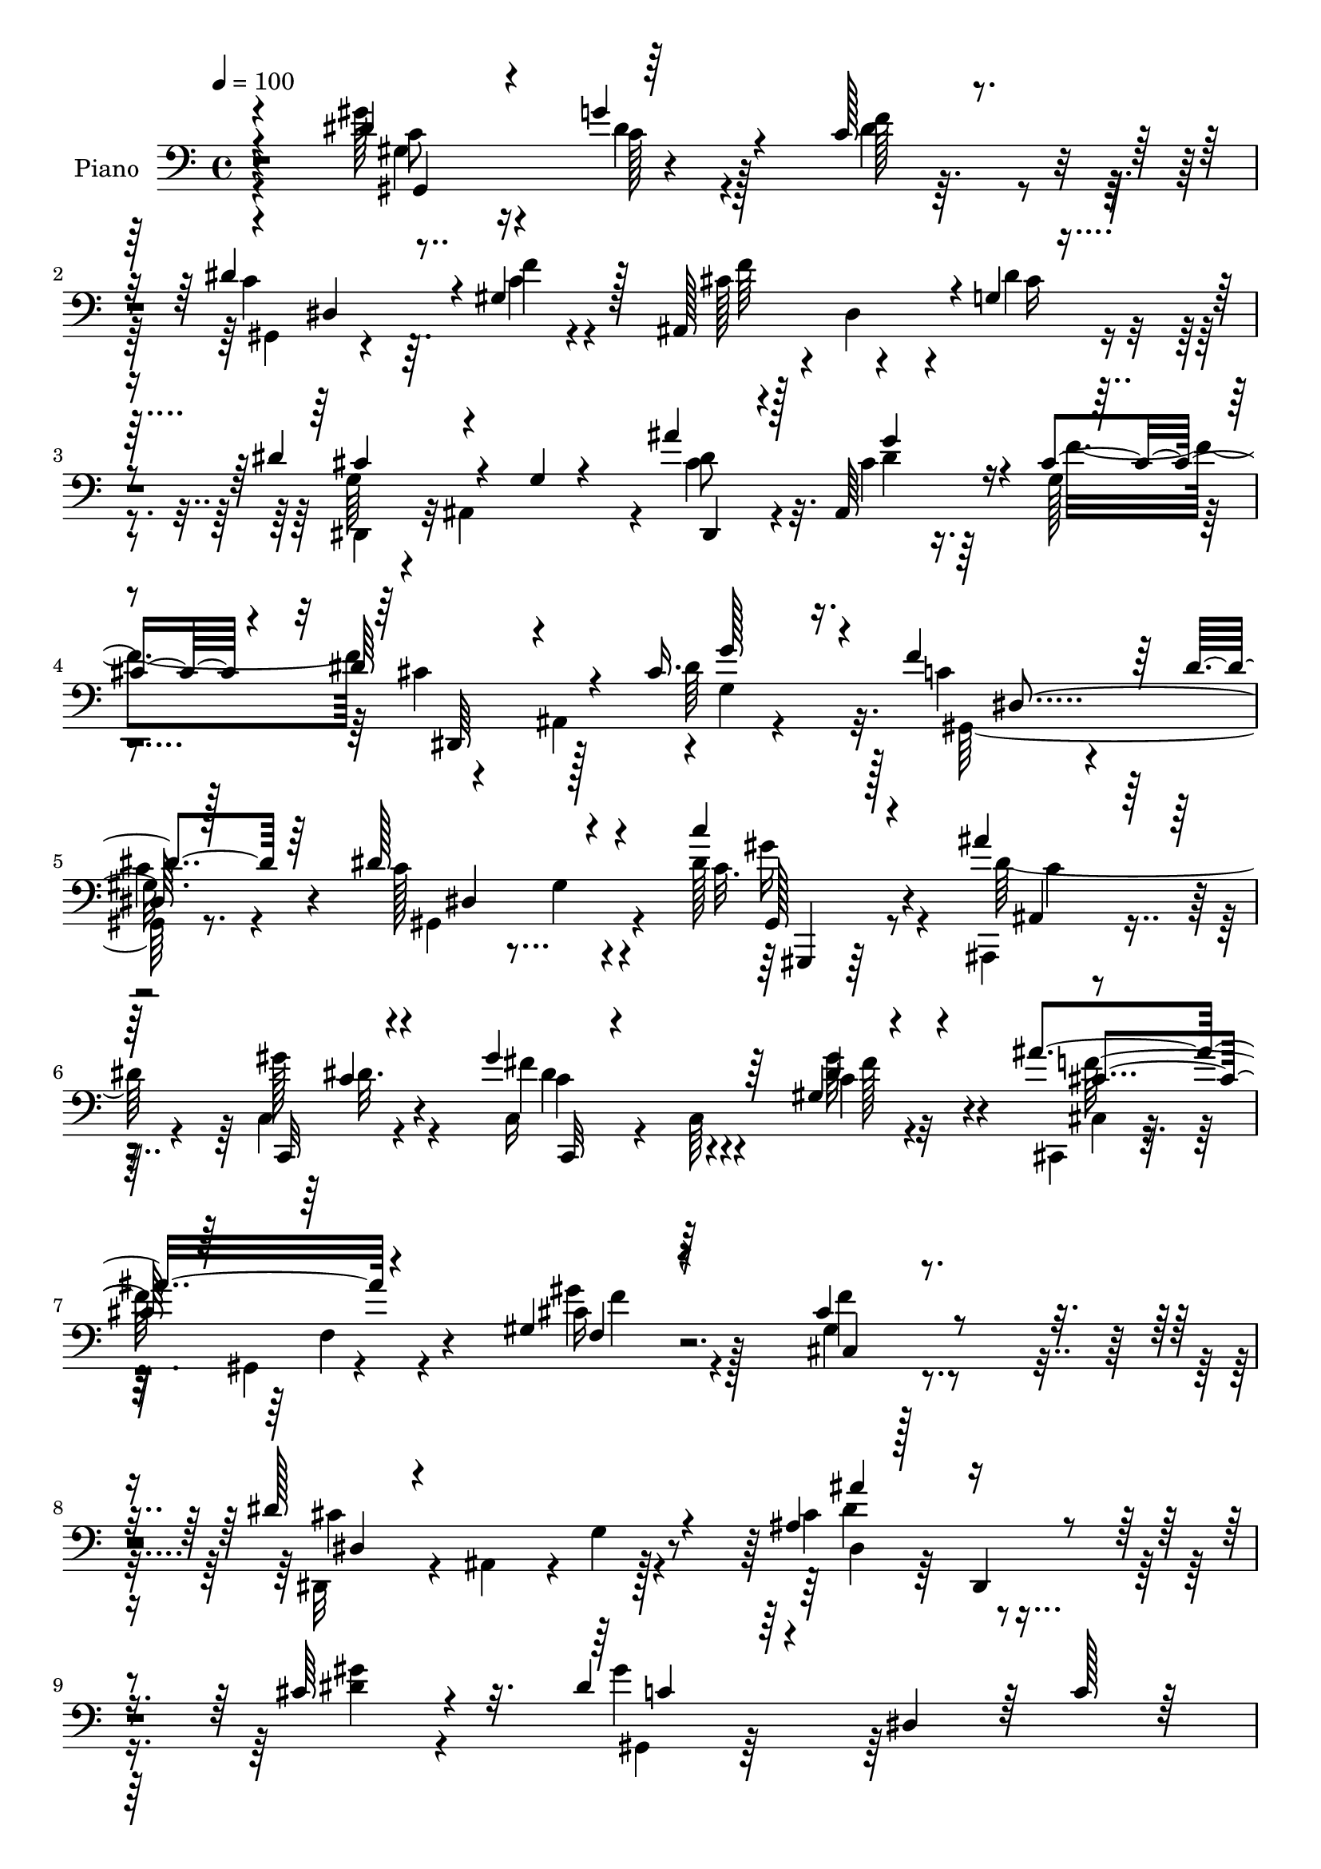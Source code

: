 % Lily was here -- automatically converted by c:/Program Files (x86)/LilyPond/usr/bin/midi2ly.py from output/midi/dh326pn.mid
\version "2.14.0"

\layout {
  \context {
    \Voice
    \remove "Note_heads_engraver"
    \consists "Completion_heads_engraver"
    \remove "Rest_engraver"
    \consists "Completion_rest_engraver"
  }
}

trackAchannelA = {


  \key c \major
    
  \time 4/4 
  

  \key c \major
  
  \tempo 4 = 100 
  
  % [MARKER] HD192PN   
  
}

trackA = <<
  \context Voice = voiceA \trackAchannelA
>>


trackBchannelA = {
  
  \set Staff.instrumentName = "Piano"
  
}

trackBchannelB = \relative c {
  \voiceThree
  r4*190/96 dis'4*50/96 r4*22/96 g4*35/96 r4*25/96 c,128*7 r4*49/96 dis4*133/96 
  r4*2/96 gis,4*49/96 r128*7 ais,128*43 r4*1/96 g'4*10/96 r4*64/96 dis'4*82/96 
  r4*52/96 g,4*13/96 r4*61/96 ais'4*44/96 r128*7 ais,,64*9 r4*7/96 cis'4*25/96 
  r4*43/96 dis64*15 r4*35/96 cis16. r16. f4*128/96 r64 dis4*19/96 
  r64*9 dis128*49 r4*62/96 c'4*19/96 r4*47/96 ais4*35/96 r128*9 c,,,32 
  r4*61/96 gis'''4*94/96 r64*9 gis,4*10/96 r4*65/96 ais'4*82/96 
  r4*59/96 gis,4*14/96 r64*13 cis4*143/96 r4*94/96 dis128*57 r4*52/96 ais4*22/96 
  r128*21 dis,,4*11/96 r4*76/96 cis''64*5 r4*64/96 dis4*55/96 r4*31/96 dis,4*86/96 
  r64 c'128*9 r128*23 gis''64*23 r128*49 gis,4*37/96 r4*32/96 g128*13 
  r4*26/96 f4*67/96 r4*2/96 gis,,128*29 r4*46/96 c'128*11 r128*11 ais,32*9 
  r16 dis'4*25/96 r4*41/96 dis64*15 r4*44/96 g,32 r4*58/96 cis128*15 
  r128*7 ais,4*125/96 r128 dis'4*98/96 r4*31/96 g,4*10/96 r4*62/96 gis,32*9 
  r16 dis''32. r4*52/96 dis4*139/96 r4*65/96 ais4*47/96 r16 ais4*32/96 
  r4*32/96 ais4*20/96 r64 g,4*11/96 r4*29/96 f''128*33 r4*1/96 gis,4*25/96 
  r4*8/96 c4*40/96 r4*22/96 e,,4*20/96 r4*47/96 gis'4*23/96 r64*7 ais4*22/96 
  r4*49/96 gis'128*47 r64*5 f128*5 r4*23/96 d4*46/96 r4*22/96 g,4*19/96 
  r4*38/96 f32 r128*21 ais'4*47/96 r4*28/96 ais,,4*65/96 r4*67/96 ais,4*14/96 
  r32*5 ais'4*76/96 r4*85/96 g'128*9 r128*21 gis128*13 r128*29 dis4*19/96 
  r64*29 gis,,4*16/96 r4*64/96 gis''128*11 r4*34/96 gis4*25/96 
  r4*46/96 dis'4*97/96 r4*7/96 gis,4*17/96 r32. f'4*23/96 r4*8/96 dis,4*16/96 
  r32. ais4*131/96 r4*8/96 dis'4*16/96 r4*59/96 dis,,128*11 r4*1/96 ais'4*91/96 
  r64 dis'16. r4*32/96 ais'4*46/96 r4*23/96 ais,4*8/96 r4*59/96 cis4*17/96 
  r4*52/96 dis4*104/96 r4*37/96 dis8 r4*31/96 f4*131/96 r4*1/96 dis4*16/96 
  r4*58/96 dis4*128/96 r64. gis,4*10/96 r4*61/96 c'4*22/96 r4*49/96 ais128*11 
  r4*32/96 c,,,4*16/96 r4*62/96 gis'''4*91/96 r4*62/96 c,,4*8/96 
  r4*74/96 cis,16. r128 gis'4*53/96 r128*7 gis'4*26/96 r32 cis4*31/96 
  r64. gis4*23/96 r4*31/96 cis128*57 r4*76/96 dis4*128/96 r4*20/96 cis4*19/96 
  r4*10/96 dis4*28/96 r4*13/96 dis,4*26/96 r4*50/96 dis,64. r64*13 cis''4*28/96 
  r4*67/96 gis'4*74/96 r4*19/96 c,4*28/96 r4*10/96 dis4*293/96 
  r128*35 gis'64*7 r64*5 gis,4*20/96 r4*52/96 f'4*14/96 r128*17 dis4*121/96 
  r4*29/96 f4*19/96 r4*49/96 ais,,,4*136/96 r4*8/96 dis''16 r4*49/96 dis4*89/96 
  r32*11 ais'4*16/96 r4*16/96 ais,,,4*35/96 r4*2/96 cis''64*7 r128*9 f4*31/96 
  r128*13 cis4*101/96 r64*7 cis4*26/96 r8 gis64*11 r4*8/96 c,4*17/96 
  r4*50/96 dis'4*25/96 r4*49/96 dis128*51 r4*62/96 g,,,16 r4*8/96 g'4*19/96 
  r32 ais4*8/96 ais'4*32/96 r4*37/96 e'4*16/96 r4*53/96 f,,,64*5 
  r4*8/96 f'4*22/96 r4*8/96 gis64. r128*11 f'4*13/96 r4*19/96 f4*13/96 
  r4*58/96 g'4*19/96 r4*49/96 f4*31/96 r128*13 g4*31/96 r4*47/96 gis,64*19 
  r64*5 f32 r64*11 gis,4*40/96 r128*11 <g' g,, >4*26/96 r128*13 ais,,,4*19/96 
  r4*53/96 ais,32 r4*65/96 ais'64. r64*11 gis'128*5 r128*19 ais,4*172/96 
  r128*23 ais''4*257/96 r128*51 gis'64*9 r16 dis,,4*44/96 r16 c'32 
  r64*11 dis'4*167/96 r4*52/96 ais,,64*21 r4*23/96 dis''128*7 r4*53/96 ais,,,128*25 
  r4*1/96 ais'32 r4*61/96 g'4*7/96 r4*74/96 dis''4*56/96 r128*5 g,,4*17/96 
  r4*53/96 cis'4*23/96 r128*17 cis4*31/96 r64 ais,,4*47/96 r128*9 g''128*5 
  | % 42
  r4*20/96 g'4*16/96 r4*62/96 f4*67/96 r4*7/96 c,32. r32 dis4*20/96 
  r4*16/96 dis'128*11 r128*15 dis4*59/96 r128*5 c,64*5 r128 c'4*25/96 
  r32 dis4*22/96 r4*13/96 dis4*16/96 r4*17/96 gis,,,4*20/96 r4*55/96 ais32. 
  r64*9 gis'4*16/96 r4*61/96 gis4*38/96 r4*1/96 fis4*83/96 r4*32/96 gis'128*5 
  r64*5 gis,,4*10/96 r128*9 cis,16. r128 gis'4*38/96 r4*4/96 f'4*13/96 
  r4*20/96 gis'4*22/96 r128*7 gis4*14/96 r16. cis,128*69 r4*106/96 cis'4*46/96 
  r4*35/96 g,32 r128*7 g'128*9 r4*11/96 cis4*17/96 r4*20/96 dis128*5 
  r4*26/96 dis,,4*185/96 r4*89/96 gis''4*139/96 r4*41/96 gis,16. 
  r4*7/96 c128*17 r4*19/96 gis'32 r4*260/96 gis,16. r4*38/96 dis128*15 
  r4*23/96 f4*73/96 r4*2/96 dis4*91/96 r64. c4*20/96 r4*22/96 c4*16/96 
  r4*56/96 ais,64*21 r32. cis'4*17/96 r4*59/96 dis,,4*32/96 r128 ais'128*33 
  r4*5/96 dis'4*50/96 r4*22/96 dis,,4*13/96 r128*19 cis''128*5 
  r4*56/96 cis4*17/96 r64*9 cis4*113/96 r4*32/96 cis4*17/96 r4*65/96 c4*53/96 
  r32. gis4*53/96 r32. <dis' c >4*38/96 r4*38/96 dis4*101/96 r4*5/96 c4*20/96 
  r4*17/96 dis r4*16/96 dis,128*11 r128 ais'64*7 r64*5 ais4*25/96 
  r64. g128*9 r4*14/96 ais4*16/96 r4*55/96 f'4*110/96 r4*32/96 c4*49/96 
  r4*19/96 g'16. r4*35/96 gis,4*23/96 r128*15 ais128*9 r4*50/96 gis'4*134/96 
  r4*4/96 c,64*5 r4*5/96 f4*14/96 r4*29/96 d4*50/96 r4*25/96 g128*19 
  r32 gis4*70/96 r128 ais4*59/96 r128*9 ais,64. r4*56/96 g'16 r128*19 ais,,,4*25/96 
  r4*55/96 dis''4*35/96 r4*49/96 ais4*34/96 r32*5 ais4*55/96 r64*7 c64*5 
  r32*7 ais4*43/96 r4*128/96 gis'64*7 gis,,64. r4*29/96 gis'4*19/96 
  r4*8/96 dis r4*35/96 gis4*13/96 r4*22/96 dis32. r4*22/96 dis'4*104/96 
  r4*2/96 c4*14/96 r4*22/96 f4*16/96 r4*17/96 dis,64*5 r4*10/96 f'4*100/96 
  r4*46/96 dis4*16/96 r32*5 ais,,64. r128*9 ais'4*8/96 r4*26/96 dis64. 
  r4*26/96 g4*25/96 r4*10/96 cis4*35/96 dis64. r4*32/96 ais'64*5 
  r4*41/96 g4*22/96 r4*52/96 cis,128*5 r4*59/96 dis,,64*5 r4*5/96 ais'4*85/96 
  r4*23/96 cis'4*14/96 r4*19/96 dis,4*34/96 r4*7/96 c'4*76/96 dis,8. 
  r4*2/96 c'4*14/96 r64*11 dis4*113/96 r64*5 dis4*22/96 r4*14/96 gis32. 
  r128*7 gis,,,128*5 r4*59/96 ais'''4*38/96 r4*32/96 c,,4*13/96 
  r4*62/96 c,128*11 r128 c'4*13/96 r128*9 gis'64. r128*9 c4*20/96 
  r4*17/96 gis'64*5 r4*50/96 ais4*38/96 r4*1/96 gis,,4*41/96 f'4*11/96 
  r4*19/96 cis'4*22/96 r4*20/96 cis4*38/96 r64*9 cis32*13 r4*83/96 dis128*29 
  r128*9 cis4*25/96 r64. dis4*52/96 r4*22/96 dis,32. r128*21 dis,4*8/96 
  r4*74/96 gis''4*29/96 r64*11 gis4*74/96 r4*16/96 c,4*41/96 r4*41/96 gis'4*217/96 
}

trackBchannelBvoiceB = \relative c {
  \voiceFour
  r4*190/96 gis''128*17 r4*22/96 dis4*32/96 r4*28/96 dis4*10/96 
  r32*5 c4*127/96 r64. c4*20/96 r4*50/96 cis128*19 r4*4/96 dis,4*62/96 
  r4*8/96 dis'4*31/96 r4*41/96 g,64*7 r4*22/96 ais,4*139/96 r4*5/96 cis'4*43/96 
  r4*22/96 cis4*25/96 r16. g128*5 r4*53/96 cis4*74/96 r128*17 dis64*9 
  r32. c4*95/96 r4*40/96 
  | % 5
  c4*14/96 r4*58/96 c128*49 r4*61/96 dis128*9 r4*40/96 ais,,4*17/96 
  r4*44/96 c'4*13/96 r4*61/96 c16 r4*47/96 c64*15 r4*62/96 cis,4*17/96 
  r64*9 gis'4*8/96 r4*62/96 gis''4*19/96 r4*74/96 gis,4*142/96 
  r4*94/96 dis,32*5 r4*13/96 ais'4*67/96 r4*4/96 g'4*14/96 r4*65/96 cis4*89/96 
  r4*83/96 <dis gis >4*26/96 r4*68/96 gis4*83/96 r128*65 dis4*130/96 
  r4*151/96 dis4*44/96 r16 dis,64*9 r4*14/96 c'4*44/96 r4*22/96 c4*110/96 
  r16 f128*9 r4*40/96 cis4*71/96 r32*5 cis4*19/96 r4*47/96 cis8. 
  r4*131/96 ais'4*46/96 
  | % 13
  r128*7 cis,16 r4*37/96 cis4*49/96 r4*19/96 cis128*25 r4*52/96 cis4*38/96 
  r4*37/96 c4*89/96 r4*41/96 c4*25/96 r4*44/96 gis,4*145/96 r4*61/96 e''4*64/96 
  r4*8/96 d128*15 r4*17/96 e4*55/96 r4*11/96 gis,128*13 r64*5 f4*43/96 
  r128*17 f'4*29/96 r4*2/96 g16. r4*32/96 f128*17 r4*13/96 g4*23/96 
  r4*49/96 gis,32. r4*17/96 c,4*34/96 r128 f4*25/96 r4*5/96 gis64. 
  r4*26/96 c4*35/96 r4*37/96 f4*49/96 r32. g4*41/96 r32. gis4*70/96 
  r4*4/96 ais,,,4*14/96 r4*122/96 g'''4*28/96 r128*15 g4*59/96 
  r4*85/96 gis,4*23/96 r4*65/96 dis'4*265/96 r4*145/96 gis4*53/96 
  r128*9 g4*34/96 r4*34/96 c,16 r4*46/96 gis4*16/96 r4*22/96 dis4*47/96 
  r4*56/96 gis64. r4*56/96 f'4*76/96 r4*62/96 cis64. r4*64/96 dis4*58/96 
  r32 g,4*19/96 r64. cis4*25/96 r4*41/96 g'4*40/96 r64*11 cis,4*23/96 
  r4*43/96 f128*23 cis r4*8/96 ais4*11/96 r4*53/96 cis4*28/96 r4*50/96 gis,32*11 
  r4*1/96 gis'4*17/96 r128*19 gis,32*9 r4*100/96 gis,128*5 r4*56/96 ais128*7 
  r128*15 c'32 r4*65/96 c,64. r4*64/96 gis''4*74/96 r4*5/96 gis'4*34/96 
  r8 ais4*43/96 r4*38/96 f,32. r4*52/96 gis'128*17 r128*15 cis,,4*175/96 
  r4*71/96 g'4*38/96 r128*13 ais,64*7 r128*33 ais''4*76/96 r128*29 gis4*25/96 
  r4*70/96 gis,,4*41/96 r64 dis'4*37/96 r4*89/96 gis'4*242/96 r4*115/96 gis,,128*11 
  r4*2/96 dis'4*28/96 r64. g''64*5 r4*40/96 gis,32. r8 gis,,4*34/96 
  r128 dis'64*13 r128*35 f''4*91/96 r4*52/96 cis4*14/96 r4*58/96 cis128*29 
  r4*133/96 dis,,,4*31/96 r128*13 g'''4*40/96 r4*29/96 cis,32. 
  r4*52/96 dis4*116/96 r4*28/96 g32. r64*9 f4 r8 gis,4*16/96 r4*56/96 gis,,128*11 
  r4*2/96 dis'4*101/96 r64 gis'4*14/96 r4*59/96 e'4*52/96 r32. d4*50/96 
  r4*20/96 g,4*13/96 r4*55/96 gis4*65/96 r64*13 f'128*7 r128*17 e,,,128*5 
  r4*52/96 gis''32. r64*9 c,,4*19/96 r128*19 f,4*35/96 r128 f'4*14/96 
  r128*7 gis4*94/96 r4*55/96 ais,4*56/96 r4*17/96 ais''4*23/96 
  r4*43/96 gis'4*26/96 r128*15 ais,,,4*16/96 r32*5 gis'4*16/96 
  r4*59/96 g'64*5 r4*46/96 g128*23 r4*79/96 gis,32 r64*13 dis,4*40/96 
  r4*56/96 ais'4*14/96 
  | % 38
  r4*112/96 cis'128*5 r4*173/96 gis,,4*37/96 r4*4/96 gis'4*7/96 
  r64*5 g''64*7 r128*9 gis,4*16/96 r4*61/96 gis,,4*32/96 r4*4/96 dis'64*13 
  r4*31/96 gis'128*5 r4*59/96 f'128*27 r4*68/96 cis4*14/96 r32*5 cis4*157/96 
  r4*73/96 dis,,,128*11 r4*1/96 ais'128*11 r128 cis''4*25/96 r128*15 f4*74/96 
  r4*1/96 dis4*32/96 r4*41/96 g,,4*14/96 r4*58/96 dis''4*20/96 
  r32*5 gis,,,4*28/96 r4*4/96 dis'4*115/96 r4*70/96 dis'4*28/96 
  r4*8/96 dis,64*15 r4*52/96 gis''128*7 r128*5 gis,,4*16/96 r4*59/96 ais'4*25/96 
  r4*47/96 c,,32 r4*64/96 c128*43 r4*23/96 gis'''32. r4*64/96 ais,128*15 
  r4*112/96 cis4*17/96 r4*83/96 f128*55 r4*98/96 dis4*113/96 r4*121/96 ais'4*50/96 
  r4*32/96 ais,,128*19 r128*9 gis'128*11 r8. gis,,4*41/96 r64. dis'128*13 
  r4*8/96 c'4*32/96 r4*8/96 dis4*55/96 r4*100/96 gis''4*16/96 r64*43 dis,,128*19 
  r4*16/96 g128*13 r64*5 c,8 r4*26/96 gis,4*134/96 r4*8/96 f''4*19/96 
  r64*9 cis4*64/96 r4*11/96 g4*22/96 r4*46/96 dis'4*16/96 r4*59/96 dis4*74/96 
  r64*5 cis r4*41/96 g'4*44/96 r4*62/96 ais,4*17/96 r4*55/96 gis4*22/96 
  r8 dis'64*29 r4*53/96 f4*110/96 r128*37 c4*52/96 r32. gis32*5 
  r4*80/96 e'128*21 r4*11/96 d4*43/96 r4*29/96 e4*40/96 r4*32/96 gis,64*7 
  r4*32/96 f4*61/96 r4*38/96 f'16 r4*13/96 <ais, e >128*9 r4*44/96 f4*10/96 
  r128*19 g'4*28/96 r4*50/96 gis,4*22/96 r4*17/96 
  | % 55
  c,4*31/96 r128 f4*31/96 r4*112/96 ais4*23/96 r4*52/96 d4*43/96 
  r4*26/96 d4*17/96 r4*19/96 f,4*22/96 r4*17/96 d'4*65/96 r4*85/96 ais4*19/96 
  r4*62/96 ais,4*38/96 r4*43/96 c'4*17/96 r4*65/96 gis4*20/96 r4*74/96 dis'128*89 
  r4*115/96 dis4*43/96 r4*37/96 dis16. r4*35/96 f4*14/96 r4*59/96 gis,,16*5 
  r4 cis'4*71/96 r128*25 cis32 r4*65/96 cis4*85/96 r128*43 dis,,64*7 
  r4*31/96 cis''128*7 r4*53/96 f4*16/96 r4*58/96 cis4*29/96 r64*7 g4*32/96 
  r4*38/96 dis'128*9 r4*47/96 gis,,4*154/96 r4*77/96 c'4*56/96 
  r4*17/96 gis4*47/96 r4*61/96 dis'64. r4*29/96 c32. r4*55/96 cis128*11 
  r16. dis128*5 r4*61/96 gis4*106/96 r4*43/96 fis4*34/96 r4*46/96 cis 
  r4*106/96 gis'4*34/96 r4*58/96 cis,,4*158/96 r128*27 cis'4*52/96 
  r4*31/96 g4*23/96 r4*76/96 g'4*110/96 r128*31 cis,4*25/96 r4*71/96 dis4*50/96 
  r128*25 dis32*23 
}

trackBchannelBvoiceC = \relative c {
  \voiceTwo
  r4*191/96 c'8 r16 c128*11 r128*9 f128*13 r4*32/96 gis,,4*103/96 
  r4*32/96 f''4*28/96 r4*43/96 f64*15 r4*41/96 cis16 r4*47/96 dis,,4*52/96 
  r32*13 dis''8 r32. dis4*32/96 r64*5 f4*68/96 r4*58/96 ais,,4*65/96 
  r4*1/96 g'4*11/96 r4*61/96 gis,128*45 r8. gis4*152/96 r4*56/96 c'32. 
  r8 dis64*7 r4*19/96 gis128*7 r4*53/96 fis4*92/96 r4*58/96 c4*14/96 
  r32*5 cis,4*16/96 r4*58/96 f4*10/96 r4*56/96 cis'16 r128*23 f4*154/96 
  r4*82/96 cis4*155/96 r128*23 dis,4*32/96 r64*39 gis,4*35/96 r64*41 dis''''4*133/96 
  r4*145/96 c,,4*43/96 r128*9 c16. r64*5 gis4*41/96 r16 dis'4*127/96 
  r4*8/96 gis,4*37/96 r4*29/96 f'4*115/96 r4*83/96 g,128*15 r4*19/96 ais,4*130/96 
  r4*8/96 dis,128*17 r4*17/96 g''8 r128*5 g,4*5/96 r4*61/96 dis,4*40/96 
  r4*17/96 ais'4*62/96 r4*7/96 dis'64*7 r4*35/96 f4*122/96 r4*7/96 gis,4*29/96 
  r4*40/96 c128*39 r32. gis4*20/96 r4*55/96 g,4*97/96 r4*34/96 c'4*13/96 
  r128*17 f,,4*113/96 r4*82/96 
  | % 16
  ais'4*32/96 r16. c4*28/96 r4*37/96 c4*38/96 r4*32/96 c4*25/96 
  r4*185/96 <gis ais, >4*43/96 r16 d'4*34/96 r4*25/96 d128*7 r4*52/96 d4*53/96 
  r32*7 ais32. r64*9 ais4*64/96 r128*27 f'128*5 r8. dis,,4*287/96 
  r4*124/96 gis'4*50/96 r4*29/96 dis'4*40/96 r4*29/96 f4*22/96 
  r4*47/96 gis,,4*103/96 r4*38/96 dis''128*5 r128*17 cis128*25 
  r4*64/96 g4*7/96 r64*11 g128*7 r128*59 dis,4*20/96 r128*17 g''4*40/96 
  r4*26/96 gis,4*17/96 r4*53/96 dis4*145/96 r4*73/96 c'4*82/96 
  r4*52/96 c4*11/96 r4*61/96 c128*37 r4*97/96 c4*23/96 r4*49/96 ais4*22/96 
  r4*43/96 gis'4*23/96 r64*9 fis4*89/96 r4*64/96 c4*14/96 r4*68/96 cis4*49/96 
  r64*33 f4*169/96 r4*76/96 dis,,4*71/96 r4*41/96 g'4*16/96 r64*15 cis4*77/96 
  r128*29 dis4*20/96 r128*25 dis4*53/96 
  | % 28
  r4*164/96 c'128*61 r4*131/96 gis4*43/96 r4*31/96 c,128*5 r128*39 gis'128*23 
  r4*8/96 c,4*20/96 r128*41 cis'4*107/96 r4*37/96 g128*7 r4*53/96 dis,,64*5 
  | % 31
  r64 ais'32*11 r4*50/96 cis''4*25/96 r128*15 g,4*19/96 r4*121/96 dis,4*34/96 
  r128 ais'4*44/96 r128*21 g''4*22/96 r4*49/96 gis,128*11 r4*1/96 dis'4*122/96 
  r4*61/96 gis'4*32/96 r4*37/96 c,4*38/96 r32*9 g'4*50/96 r4*19/96 g64*7 
  r4 f'4*56/96 r4*88/96 gis,4*8/96 r4*62/96 <c e,, >4*19/96 r8 f,128*7 
  r128*17 c'4*53/96 r4*23/96 gis'64*27 r4*61/96 ais,4*29/96 r128*15 ais,,4*7/96 
  r4*59/96 f'4*7/96 r64*11 ais''4*73/96 r128 f,,64 r64*11 ais'32. 
  r128*19 ais4*76/96 r4*74/96 <f' gis, >4*22/96 r4*67/96 dis16*11 
  r4*146/96 gis,64*9 r16 gis128*15 r4*25/96 f'4*19/96 r4*56/96 gis,32*5 
  r4*13/96 c,4*31/96 r4*43/96 f'4*20/96 r4*52/96 cis4 r4*55/96 g4*13/96 
  r4*59/96 dis'64*27 r4*68/96 ais'64*7 r4*28/96 dis,4*41/96 r4*104/96 dis,,,4*34/96 
  r4*113/96 cis'''32. r32*5 gis r4*80/96 gis4*22/96 r4*55/96 gis4*41/96 
  r4*173/96 dis'64*5 r128*15 ais'4*28/96 r4*44/96 gis,4*19/96 r4*59/96 gis4*53/96 
  r4*23/96 gis,4*34/96 gis'128*7 r4*101/96 cis4*62/96 r4*95/96 gis'32. 
  r4*83/96 f,4*152/96 r4*112/96 dis128*11 r4*5/96 ais,4*41/96 r128*51 dis''4*62/96 
  r4*104/96 gis4*37/96 r4*68/96 dis128*41 r128*57 dis4*7/96 r4*266/96 c,4*46/96 
  r64*5 c4*38/96 r64*17 c4*35/96 r4*34/96 gis4*71/96 r4*74/96 f'32*9 
  r128*37 g,4*20/96 r4*49/96 g8 r128*31 ais'128*17 r4*20/96 g128*17 
  r4*22/96 dis,64*15 r4*53/96 dis,64. r4*64/96 ais''64. r4*71/96 gis,4*146/96 
  r4*74/96 gis4*136/96 r4*79/96 g4*130/96 r4*14/96 c'4*7/96 r128*21 c128*25 
  r4*28/96 gis8 r4*59/96 e,4*16/96 r64*9 f''4*38/96 r4*31/96 e128*13 
  r128*13 c4*31/96 r128*23 gis64. r128*35 f'4*56/96 r4*20/96 ais,,128*5 
  r4*128/96 ais32*13 r4*76/96 ais'4*28/96 r128*45 ais,4*28/96 r64*11 g'64*5 
  r4*65/96 gis4*31/96 r4*83/96 cis64*9 r16*5 gis,,16. r4*43/96 g''4*31/96 
  r4*40/96 c,4*13/96 r4*61/96 gis128*5 r128*7 dis4*80/96 r128*33 ais128*37 
  r4*34/96 g'4*13/96 r4*64/96 dis'64*17 r4*112/96 cis128*17 r4*170/96 dis128*13 
  r128*21 cis4*17/96 r4*23/96 g'4*34/96 r4*40/96 f128*49 r4*4/96 gis,32 
  r128*23 gis,4*155/96 r4*62/96 c''4*20/96 r64*9 dis,8 r4*20/96 gis4*16/96 
  r4*62/96 c, r4*86/96 dis4*19/96 r4*61/96 f4*47/96 r4*199/96 gis,4*149/96 
  r4*88/96 g4*22/96 r128*7 ais,128*15 r4*133/96 cis'128*19 r4*106/96 dis4*28/96 
  r128*23 c64*5 r128*5 dis,4*38/96 r4*131/96 c''128*55 
}

trackBchannelBvoiceD = \relative c {
  \voiceOne
  r4*191/96 gis4*80/96 r128*63 dis'4*62/96 r4*280/96 cis'4*70/96 
  r4*139/96 dis,,4*40/96 r4*25/96 g''4*46/96 r4*83/96 dis,,64*7 
  r4*83/96 g''128*15 r4*98/96 dis,4*64/96 r128*45 dis4*76/96 r4*70/96 gis,128*5 
  r128*17 ais4*16/96 r128*15 c'4*13/96 r4*61/96 c,,32 r4*137/96 dis''4*22/96 
  r4*52/96 cis4*65/96 r64*13 f,4*10/96 r4*80/96 cis4*157/96 r4*80/96 dis4*44/96 
  r4*179/96 ais''4*82/96 r4*185/96 c,4*38/96 r128*81 c'128*35 r4*172/96 gis,,4*95/96 
  r4*179/96 dis'8 r4. g16 r4*110/96 dis,4*55/96 r128*49 dis''64*9 
  r4*77/96 f4*67/96 r4*130/96 g128*11 r128*33 dis,4*59/96 r4*145/96 dis4*71/96 
  r128*55 g4*19/96 r4*85/96 c128*25 r4*119/96 
  | % 16
  c128*15 r16 f,64 r32*5 c,4*10/96 r32*5 f''64*5 r64*41 ais,,4*10/96 
  r4*50/96 f''32 r64*45 d32*5 r4*83/96 d4*19/96 r128*23 ais4*55/96 
  r4*35/96 c4*37/96 r4*89/96 g4*38/96 r4*157/96 gis,4*22/96 r4*58/96 c'4*37/96 
  r64*17 c32*5 r4*7/96 gis128*5 r4*190/96 g4*11/96 r4*133/96 cis128*13 
  r4*160/96 cis8 r128*31 dis,64 r32*5 g4*127/96 r128*5 g'4*35/96 
  r4*106/96 dis,64*11 r4*139/96 dis4*67/96 r4*76/96 dis'4*34/96 
  r4*38/96 dis4*41/96 r16 dis r64*9 c,32. r4*134/96 dis'4*19/96 
  r4*65/96 f64*7 r32*17 gis,4*166/96 r64*13 cis4*77/96 r128*47 g'4*79/96 
  r4*181/96 c,128*13 r64*39 dis'64*27 r4*97/96 c4*46/96 r4*26/96 c4*17/96 
  r16*5 c4*98/96 r4*119/96 g128*31 r4*124/96 g4*71/96 r4*2/96 g,4*29/96 
  r128*39 ais'128*7 r4*49/96 ais4*4/96 r4*134/96 g4*91/96 r64*45 c32 
  r4*61/96 c4*101/96 r4*112/96 ais4*52/96 r4*157/96 f4*44/96 r4*98/96 c'128*7 
  r4*49/96 g4*22/96 r4*46/96 c4*29/96 r4*43/96 g4*23/96 r64*9 c4*149/96 
  r8. f32*5 r4*80/96 ais,128*7 r4*53/96 ais4*79/96 r128*23 ais,4*10/96 
  r4*65/96 d'8. r4*79/96 d4*25/96 r128*21 g,8*5 r4*172/96 c4*56/96 
  r16 
  | % 39
  c4*41/96 r4*26/96 c4*13/96 r128*21 c4*91/96 r4*8/96 gis4*17/96 
  r4*101/96 g4*70/96 r4*4/96 ais,4*22/96 r4*127/96 g'4*139/96 r4*92/96 cis4*41/96 
  r4*28/96 g'128*17 r64*53 c,4*71/96 r4*74/96 c4*25/96 r8 gis,,128*9 
  r4*187/96 c'''4*20/96 r4*55/96 dis,4*35/96 r4*37/96 gis16 r4*53/96 gis4*86/96 
  r128*49 ais128*13 r4*118/96 gis,,64*45 r4*95/96 dis,16. r4*196/96 cis'''32*5 
  r4*107/96 cis4*38/96 r64*11 gis8. r128*75 dis''4*10/96 r4*260/96 gis,,,4*68/96 
  r4*179/96 dis64*17 r4*113/96 dis4*55/96 r4*131/96 cis'4*41/96 
  r128*57 cis4*43/96 r128*9 dis,32 r4*61/96 f'4*71/96 r4. g4*32/96 
  r4*79/96 dis,4*95/96 r4*127/96 dis4*91/96 r128*41 dis4*17/96 
  r128*55 f,4*134/96 r4*76/96 c''4*40/96 r4*31/96 c4*32/96 r4*38/96 c,,32 
  r4*65/96 f4*61/96 r128*51 ais4*31/96 r4*188/96 f'4*109/96 r4*41/96 d'4*37/96 
  r128*15 g32*11 r4*31/96 d64*5 r4*65/96 dis,4*119/96 r64*15 g4*29/96 
  r4*143/96 gis4*44/96 r16. c4*32/96 r64*19 c4*44/96 r4*26/96 gis4*44/96 
  r128*43 dis4*17/96 r4*22/96 g4*16/96 r64*23 g4*35/96 r4*400/96 g4*13/96 
  r32*29 dis'16 r4*94/96 dis,128*31 r4*92/96 dis'64*5 r128*15 ais,16 
  r4*44/96 c'32 r4*65/96 dis4 r4*56/96 c4*4/96 r4*73/96 cis,4*31/96 
  r4*215/96 f''128*51 r128*29 dis,,16. r4*181/96 ais'''4*65/96 
  r128*65 gis,,128*13 r32*19 dis'''4*16/96 
}

trackBchannelBvoiceE = \relative c {
  r4*191/96 gis'4*83/96 r4*1262/96 gis32. r4*187/96 gis4*10/96 
  r4*67/96 gis'16 r4*43/96 c,4*5/96 r4*55/96 dis32. r4*56/96 c4*85/96 
  r4*64/96 gis'64*7 r4*32/96 f128*31 r4*53/96 f4*7/96 r32*45 dis4*92/96 
  r4*457/96 gis4*116/96 r4*230/96 dis4*37/96 r4*1732/96 c,4*83/96 
  r4*149/96 f,4*8/96 r4*56/96 c'4*19/96 r4*52/96 f,4*62/96 r4*787/96 dis'128*39 
  r128*33 ais'4*38/96 r4*157/96 dis4*44/96 r4*791/96 dis4*49/96 
  r4*788/96 gis,,4*16/96 r4*56/96 ais4*16/96 r4*49/96 c'4*17/96 
  r32*5 c4*89/96 r128*21 fis4*35/96 r128*99 f,4*163/96 r4*298/96 ais32 
  r64*87 gis''4*154/96 r4*562/96 g,,32*5 r8*13 g4*13/96 r4*770/96 c'64*9 
  r4*227/96 f,,4*8/96 r4*64/96 c,4*13/96 r4*64/96 f'''4*157/96 
  r4*64/96 d4*53/96 r4*161/96 d4*82/96 r4*67/96 d,4*5/96 r128*45 ais16 
  r4*245/96 g32. r4*106/96 dis128*5 r4*280/96 gis4*31/96 r4*338/96 g4*65/96 
  r4*1013/96 c'4*47/96 r4*166/96 c4*22/96 r4*55/96 g,4*17/96 r64*9 dis''4*19/96 
  r4*58/96 dis4*107/96 r4*127/96 f8 r4*208/96 cis4*155/96 r4*110/96 g4*26/96 
  r32*31 dis'4*40/96 r4*67/96 c32*9 r4*457/96 gis,,4*83/96 r128*259 dis''4*47/96 
  r4*163/96 g,128*5 r4*316/96 c4*14/96 r4*568/96 c,4 r4*149/96 f,128*5 
  r64*9 c''4*35/96 r4*43/96 f4*38/96 r4*395/96 f32*5 r4*172/96 d16. 
  r64*21 f4*31/96 r64*11 dis,,128*39 r4*94/96 dis'4*13/96 r128*57 c'4*28/96 
  r128*535 c4*44/96 r128*23 gis,128*5 r32*5 ais,4*19/96 r4*125/96 fis'''4*101/96 
  r4*376/96 f,128*47 r128*105 dis'8. r4*454/96 gis'4*17/96 
}

trackBchannelBvoiceF = \relative c {
  r4*1819/96 gis,4*11/96 r128*63 dis'''4*89/96 r4*61/96 fis128*13 
  r32*107 gis''128*35 r4*3434/96 cis,,,4*59/96 r64*23 c4*50/96 
  r4*1835/96 dis4*86/96 r64*143 dis4*79/96 r4*1211/96 ais128*5 
  r128*565 f,4*11/96 r8*5 c''4*49/96 r4*964/96 g32. r4*2653/96 gis'128*51 
  r4*3479/96 c,,4*16/96 r4*1196/96 dis,4*61/96 r128*623 gis''4*26/96 
}

trackB = <<

  \clef bass
  
  \context Voice = voiceA \trackBchannelA
  \context Voice = voiceB \trackBchannelB
  \context Voice = voiceC \trackBchannelBvoiceB
  \context Voice = voiceD \trackBchannelBvoiceC
  \context Voice = voiceE \trackBchannelBvoiceD
  \context Voice = voiceF \trackBchannelBvoiceE
  \context Voice = voiceG \trackBchannelBvoiceF
>>


trackC = <<
>>


trackDchannelA = {
  
  \set Staff.instrumentName = "Digital Hymn #326"
  
}

trackD = <<
  \context Voice = voiceA \trackDchannelA
>>


trackEchannelA = {
  
  \set Staff.instrumentName = "Open My Eyes That I May See"
  
}

trackE = <<
  \context Voice = voiceA \trackEchannelA
>>


\score {
  <<
    \context Staff=trackB \trackA
    \context Staff=trackB \trackB
  >>
  \layout {}
  \midi {}
}
